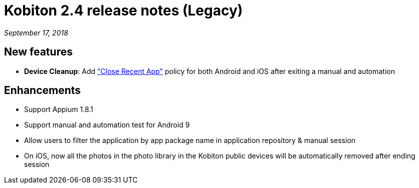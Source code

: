= Kobiton 2.4 release notes (Legacy)
:navtitle: Kobiton 2.4 release notes

_September 17, 2018_

== New features

* *Device Cleanup*: Add https://support.kobiton.com/device-lab-management/device-cleanup-policy/how-to-config-the-cleanup-policy(global-cleanup-policy)["Close Recent App"] policy for both Android and iOS after exiting a manual and automation

== Enhancements

* Support Appium 1.8.1
* Support manual and automation test for Android 9
* Allow users to filter the application by app package name in application repository & manual session
* On iOS, now all the photos in the photo library in the Kobiton public devices will be automatically removed after ending session
